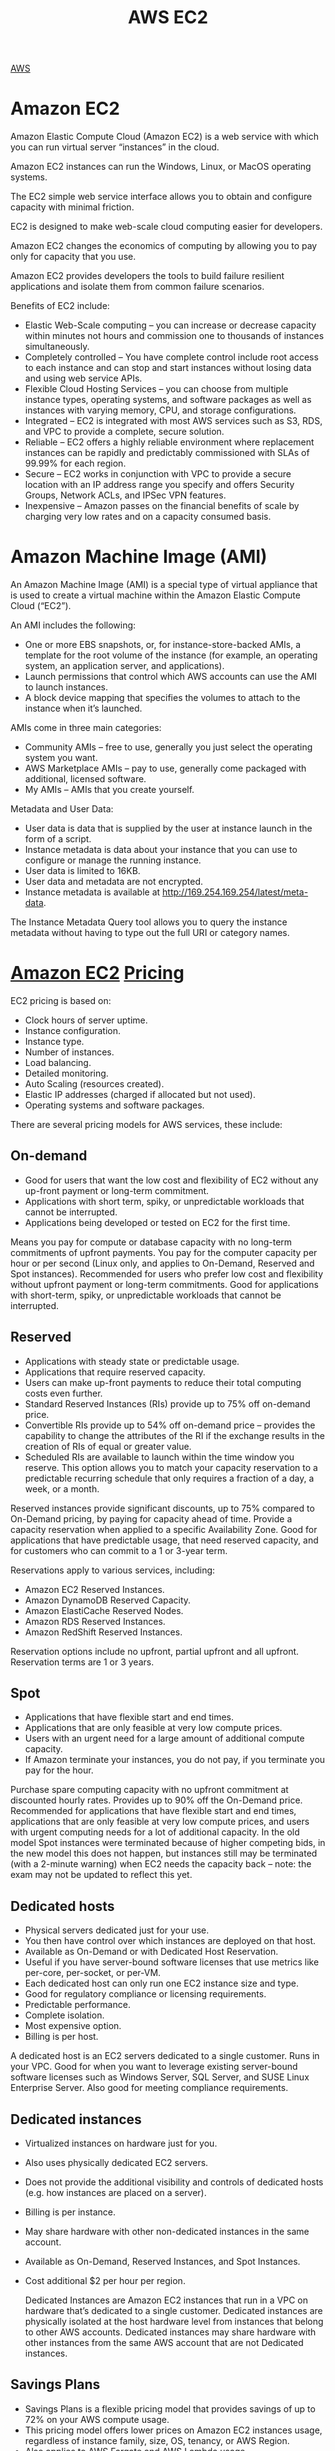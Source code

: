 :PROPERTIES:
:ID:       f92ab341-b10b-4ec5-9034-e124dda3f081
:END:
#+title: AWS EC2

[[id:dcf5e347-8a8a-4c63-a822-53f558025f8c][AWS]]

[[https://res.cloudinary.com/dkvj6mo4c/image/upload/v1698533361/aws/2023-10-28-18_48_16-screenshot_c09idf.png]]

* Amazon EC2
Amazon Elastic Compute Cloud (Amazon EC2) is a web service with which you can run virtual server “instances” in the cloud.

Amazon EC2 instances can run the Windows, Linux, or MacOS operating systems.

The EC2 simple web service interface allows you to obtain and configure capacity with minimal friction.

EC2 is designed to make web-scale cloud computing easier for developers.

Amazon EC2 changes the economics of computing by allowing you to pay only for capacity that you use.

Amazon EC2 provides developers the tools to build failure resilient applications and isolate them from common failure scenarios.

Benefits of EC2 include:
+ Elastic Web-Scale computing – you can increase or decrease capacity within minutes not hours and commission one to thousands of instances simultaneously.
+ Completely controlled – You have complete control include root access to each instance and can stop and start instances without losing data and using web service APIs.
+ Flexible Cloud Hosting Services – you can choose from multiple instance types, operating systems, and software packages as well as instances with varying memory, CPU, and storage configurations.
+ Integrated – EC2 is integrated with most AWS services such as S3, RDS, and VPC to provide a complete, secure solution.
+ Reliable – EC2 offers a highly reliable environment where replacement instances can be rapidly and predictably commissioned with SLAs of 99.99% for each region.
+ Secure – EC2 works in conjunction with VPC to provide a secure location with an IP address range you specify and offers Security Groups, Network ACLs, and IPSec VPN features.
+ Inexpensive – Amazon passes on the financial benefits of scale by charging very low rates and on a capacity consumed basis.

* Amazon Machine Image (AMI)
:PROPERTIES:
:ID:       96951fb9-fd78-4965-b329-39459a36c455
:END:
An Amazon Machine Image (AMI) is a special type of virtual appliance that is used to create a virtual machine within the Amazon Elastic Compute Cloud (“EC2”).

An AMI includes the following:
+ One or more EBS snapshots, or, for instance-store-backed AMIs, a template for the root volume of the instance (for example, an operating system, an application server, and applications).
+ Launch permissions that control which AWS accounts can use the AMI to launch instances.
+ A block device mapping that specifies the volumes to attach to the instance when it’s launched.

AMIs come in three main categories:
+ Community AMIs – free to use, generally you just select the operating system you want.
+ AWS Marketplace AMIs – pay to use, generally come packaged with additional, licensed software.
+ My AMIs – AMIs that you create yourself.

Metadata and User Data:
+ User data is data that is supplied by the user at instance launch in the form of a script.
+ Instance metadata is data about your instance that you can use to configure or manage the running instance.
+ User data is limited to 16KB.
+ User data and metadata are not encrypted.
+ Instance metadata is available at http://169.254.169.254/latest/meta-data.
  
The Instance Metadata Query tool allows you to query the instance metadata without having to type out the full URI or category names.

* [[id:d8339730-cb09-4a1b-8018-655fdd454fb5][Amazon EC2]] [[id:c86ab8d3-fefe-4081-8221-79c1b5b7b472][Pricing]]
:PROPERTIES:
:ID:       aea583e0-41d1-48db-a581-33b2aa539be8
:END:

EC2 pricing is based on:
+ Clock hours of server uptime.
+ Instance configuration.
+ Instance type.
+ Number of instances.
+ Load balancing.
+ Detailed monitoring.
+ Auto Scaling (resources created).
+ Elastic IP addresses (charged if allocated but not used).
+ Operating systems and software packages.
  
There are several pricing models for AWS services, these include:

** On-demand
+ Good for users that want the low cost and flexibility of EC2 without any up-front payment or long-term commitment.
+ Applications with short term, spiky, or unpredictable workloads that cannot be interrupted.
+ Applications being developed or tested on EC2 for the first time.
  
Means you pay for compute or database capacity with no long-term commitments of upfront payments.
You pay for the computer capacity per hour or per second (Linux only, and applies to On-Demand, Reserved and Spot instances).
Recommended for users who prefer low cost and flexibility without upfront payment or long-term commitments.
Good for applications with short-term, spiky, or unpredictable workloads that cannot be interrupted.

** Reserved
+ Applications with steady state or predictable usage.
+ Applications that require reserved capacity.
+ Users can make up-front payments to reduce their total computing costs even further.
+ Standard Reserved Instances (RIs) provide up to 75% off on-demand price.
+ Convertible RIs provide up to 54% off on-demand price – provides the capability to change the attributes of the RI if the exchange results in the creation of RIs of equal or greater value.
+ Scheduled RIs are available to launch within the time window you reserve. This option allows you to match your capacity reservation to a predictable recurring schedule that only requires a fraction of a day, a week, or a month.

Reserved instances provide significant discounts, up to 75% compared to On-Demand pricing, by paying for capacity ahead of time.
Provide a capacity reservation when applied to a specific Availability Zone.
Good for applications that have predictable usage, that need reserved capacity, and for customers who can commit to a 1 or 3-year term.

Reservations apply to various services, including:
+ Amazon EC2 Reserved Instances.
+ Amazon DynamoDB Reserved Capacity.
+ Amazon ElastiCache Reserved Nodes.
+ Amazon RDS Reserved Instances.
+ Amazon RedShift Reserved Instances.

Reservation options include no upfront, partial upfront and all upfront.
Reservation terms are 1 or 3 years.

** Spot
+ Applications that have flexible start and end times.
+ Applications that are only feasible at very low compute prices.
+ Users with an urgent need for a large amount of additional compute capacity.
+ If Amazon terminate your instances, you do not pay, if you terminate you pay for the hour.

Purchase spare computing capacity with no upfront commitment at discounted hourly rates.
Provides up to 90% off the On-Demand price.
Recommended for applications that have flexible start and end times, applications that are only feasible at very low compute prices, and users with urgent computing needs for a lot of additional capacity.
In the old model Spot instances were terminated because of higher competing bids, in the new model this does not happen, but instances still may be terminated (with a 2-minute warning) when EC2 needs the capacity back – note: the exam may not be updated to reflect this yet.
[[https://res.cloudinary.com/dkvj6mo4c/image/upload/v1699169605/aws/2023-11-05-02_32_02-screenshot_wvchin.png]]

** Dedicated hosts
+ Physical servers dedicated just for your use.
+ You then have control over which instances are deployed on that host.
+ Available as On-Demand or with Dedicated Host Reservation.
+ Useful if you have server-bound software licenses that use metrics like per-core, per-socket, or per-VM.
+ Each dedicated host can only run one EC2 instance size and type.
+ Good for regulatory compliance or licensing requirements.
+ Predictable performance.
+ Complete isolation.
+ Most expensive option.
+ Billing is per host.

A dedicated host is an EC2 servers dedicated to a single customer.
Runs in your VPC.
Good for when you want to leverage existing server-bound software licenses such as Windows Server, SQL Server, and SUSE Linux Enterprise Server.
Also good for meeting compliance requirements.

** Dedicated instances
+ Virtualized instances on hardware just for you.
+ Also uses physically dedicated EC2 servers.
+ Does not provide the additional visibility and controls of dedicated hosts (e.g. how instances are placed on a server).
+ Billing is per instance.
+ May share hardware with other non-dedicated instances in the same account.
+ Available as On-Demand, Reserved Instances, and Spot Instances.
+ Cost additional $2 per hour per region.

 Dedicated Instances are Amazon EC2 instances that run in a VPC on hardware that’s dedicated to a single customer.
 Dedicated instances are physically isolated at the host hardware level from instances that belong to other AWS accounts.
 Dedicated instances may share hardware with other instances from the same AWS account that are not Dedicated instances.
 
** Savings Plans
+ Savings Plans is a flexible pricing model that provides savings of up to 72% on your AWS compute usage.
+ This pricing model offers lower prices on Amazon EC2 instances usage, regardless of instance family, size, OS, tenancy, or AWS Region.
+ Also applies to AWS Fargate and AWS Lambda usage.

Commitment to a consistent amount of usage (EC2 + Fargate + Lambda); Pay by $/hour; 1 or 3-year commitment.

* [[id:d8339730-cb09-4a1b-8018-655fdd454fb5][Amazon EC2]] Instance Types
:PROPERTIES:
:ID:       8438d852-b57d-4615-83ed-38559e74c72a
:END:
Amazon EC2 provides a wide selection of instance types optimized to fit different use cases.
Instance types comprise varying combinations of CPU, memory, storage, and networking capacity and give you the flexibility to choose the appropriate mix of resources for your applications.
Each instance type includes one or more instance sizes, allowing you to scale your resources to the requirements of your target workload.

The table below helps you to understand some of the various EC2 instance families and their intended use case:

| Family | Hint                 | Purpose/Design                                                                             |
|--------+----------------------+--------------------------------------------------------------------------------------------|
| D      | Data                 | Heavy data usage (e.g. file servers, DWs)                                                  |
| R      | RAM                  | Memory optimized                                                                           |
| M      | Main                 | General purpose (e.g. app servers)                                                         |
| C      | Compute              | Compute optimized                                                                          |
| G      | Graphics             | Graphics intensive workloads                                                               |
| I      | IOPS                 | Storage I/O optimized (e.g. NoSQL, DWs)                                                    |
| F      | Fast                 | FPGA hardware acceleration for applications                                                |
| T      | Cheap (think T2)     | Lowest cost (e.g. T2-micro)                                                                |
| P      | GPU                  | GPU requirements                                                                           |
| X      | EXTREME RAM          | Heavy memory usage (e.g. SAP HANA, Apache Spark)                                           |
| U      | HIGH MEMORY          | High memory and bare metal performance – use for in memory DBs including SAP HANA          |
| Z      | HGH COMPUTE & Memory | Fast CPU, high memory, and NVMe-based SSDs – use when high overall performance is required |
| H      | High Disk Throughput | Up to 16 TB of HDD-based local storage                                                     |

